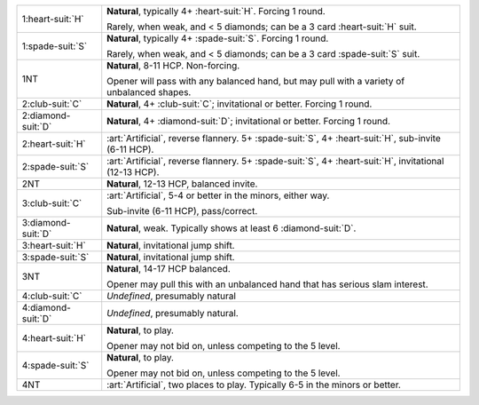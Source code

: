 .. table::
    :widths: auto

    +----------------------+------------------------------------------------------------------------------------------------------------+
    | 1\ :heart-suit:`H`   | **Natural**, typically 4+ \ :heart-suit:`H`. Forcing 1 round.                                              |
    |                      |                                                                                                            |
    |                      | Rarely, when weak, and < 5 diamonds; can be a 3 card \ :heart-suit:`H` suit.                               |
    |                      |                                                                                                            |
    |                      |                                                                                                            |
    |                      | .. include:: 1d-1h.rst                                                                                     |
    |                      |                                                                                                            |
    |                      |                                                                                                            |
    +----------------------+------------------------------------------------------------------------------------------------------------+
    | 1\ :spade-suit:`S`   | **Natural**, typically 4+ \ :spade-suit:`S`. Forcing 1 round.                                              |
    |                      |                                                                                                            |
    |                      | Rarely, when weak, and < 5 diamonds; can be a 3 card \ :spade-suit:`S` suit.                               |
    |                      |                                                                                                            |
    |                      |                                                                                                            |
    |                      | .. include:: 1d-1s.rst                                                                                     |
    |                      |                                                                                                            |
    |                      |                                                                                                            |
    +----------------------+------------------------------------------------------------------------------------------------------------+
    | 1NT                  | **Natural**, 8-11 HCP. Non-forcing.                                                                        |
    |                      |                                                                                                            |
    |                      | Opener will pass with any balanced hand, but may pull                                                      |
    |                      | with a variety of unbalanced shapes.                                                                       |
    |                      |                                                                                                            |
    +----------------------+------------------------------------------------------------------------------------------------------------+
    | 2\ :club-suit:`C`    | **Natural**, 4+ \ :club-suit:`C`; invitational or better. Forcing 1 round.                                 |
    |                      |                                                                                                            |
    |                      | .. include:: 2minor/2c.rst                                                                                 |
    |                      |                                                                                                            |
    +----------------------+------------------------------------------------------------------------------------------------------------+
    | .. class:: alert     | **Natural**, 4+ \ :diamond-suit:`D`; invitational or better. Forcing 1 round.                              |
    |                      |                                                                                                            |
    | 2\ :diamond-suit:`D` | .. include:: 2minor/2d.rst                                                                                 |
    |                      |                                                                                                            |
    +----------------------+------------------------------------------------------------------------------------------------------------+
    | .. class:: alert     | :art:`Artificial`, reverse flannery. 5+ \ :spade-suit:`S`, 4+ \ :heart-suit:`H`, sub-invite (6-11 HCP).    |
    |                      |                                                                                                            |
    | 2\ :heart-suit:`H`   |                                                                                                            |
    +----------------------+------------------------------------------------------------------------------------------------------------+
    | .. class:: alert     | :art:`Artificial`, reverse flannery. 5+ \ :spade-suit:`S`, 4+ \ :heart-suit:`H`, invitational (12-13 HCP). |
    |                      |                                                                                                            |
    | 2\ :spade-suit:`S`   |                                                                                                            |
    +----------------------+------------------------------------------------------------------------------------------------------------+
    | 2NT                  | **Natural**, 12-13 HCP, balanced invite.                                                                   |
    +----------------------+------------------------------------------------------------------------------------------------------------+
    | .. class:: alert     | :art:`Artificial`, 5-4 or better in the minors, either way.                                                |
    |                      |                                                                                                            |
    | 3\ :club-suit:`C`    | Sub-invite (6-11 HCP), pass/correct.                                                                       |
    |                      |                                                                                                            |
    +----------------------+------------------------------------------------------------------------------------------------------------+
    | .. class:: alert     | **Natural**, weak. Typically shows at least 6 \ :diamond-suit:`D`.                                         |
    |                      |                                                                                                            |
    | 3\ :diamond-suit:`D` |                                                                                                            |
    +----------------------+------------------------------------------------------------------------------------------------------------+
    | 3\ :heart-suit:`H`   | **Natural**, invitational jump shift.                                                                      |
    +----------------------+------------------------------------------------------------------------------------------------------------+
    | 3\ :spade-suit:`S`   | **Natural**, invitational jump shift.                                                                      |
    +----------------------+------------------------------------------------------------------------------------------------------------+
    | 3NT                  | **Natural**, 14-17 HCP balanced.                                                                           |
    |                      |                                                                                                            |
    |                      | Opener may pull this with an unbalanced hand that has serious slam interest.                               |
    |                      |                                                                                                            |
    +----------------------+------------------------------------------------------------------------------------------------------------+
    | 4\ :club-suit:`C`    | *Undefined*, presumably natural                                                                            |
    +----------------------+------------------------------------------------------------------------------------------------------------+
    | 4\ :diamond-suit:`D` | *Undefined*, presumably natural.                                                                           |
    +----------------------+------------------------------------------------------------------------------------------------------------+
    | 4\ :heart-suit:`H`   | **Natural**, to play.                                                                                      |
    |                      |                                                                                                            |
    |                      | Opener may not bid on, unless competing to the 5 level.                                                    |
    |                      |                                                                                                            |
    +----------------------+------------------------------------------------------------------------------------------------------------+
    | 4\ :spade-suit:`S`   | **Natural**, to play.                                                                                      |
    |                      |                                                                                                            |
    |                      | Opener may not bid on, unless competing to the 5 level.                                                    |
    |                      |                                                                                                            |
    +----------------------+------------------------------------------------------------------------------------------------------------+
    | 4NT                  | :art:`Artificial`, two places to play. Typically 6-5 in the minors or better.                              |
    +----------------------+------------------------------------------------------------------------------------------------------------+

